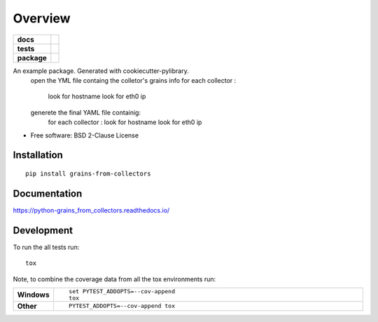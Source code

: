 ========
Overview
========

.. start-badges

.. list-table::
    :stub-columns: 1

    * - docs
      - |docs|
    * - tests
      - | |travis| |appveyor| |requires|
        | |codecov|
    * - package
      - | |version| |wheel| |supported-versions| |supported-implementations|
        | |commits-since|
.. |docs| image:: https://readthedocs.org/projects/python-grains_from_collectors/badge/?style=flat
    :target: https://readthedocs.org/projects/python-grains_from_collectors
    :alt: Documentation Status

.. |travis| image:: https://travis-ci.org/mcapelli/python-grains_from_collectors.svg?branch=master
    :alt: Travis-CI Build Status
    :target: https://travis-ci.org/mcapelli/python-grains_from_collectors

.. |appveyor| image:: https://ci.appveyor.com/api/projects/status/github/mcapelli/python-grains_from_collectors?branch=master&svg=true
    :alt: AppVeyor Build Status
    :target: https://ci.appveyor.com/project/mcapelli/python-grains_from_collectors

.. |requires| image:: https://requires.io/github/mcapelli/python-grains_from_collectors/requirements.svg?branch=master
    :alt: Requirements Status
    :target: https://requires.io/github/mcapelli/python-grains_from_collectors/requirements/?branch=master

.. |codecov| image:: https://codecov.io/github/mcapelli/python-grains_from_collectors/coverage.svg?branch=master
    :alt: Coverage Status
    :target: https://codecov.io/github/mcapelli/python-grains_from_collectors

.. |version| image:: https://img.shields.io/pypi/v/grains-from-collectors.svg
    :alt: PyPI Package latest release
    :target: https://pypi.org/project/grains-from-collectors

.. |commits-since| image:: https://img.shields.io/github/commits-since/mcapelli/python-grains_from_collectors/v0.0.0.svg
    :alt: Commits since latest release
    :target: https://github.com/mcapelli/python-grains_from_collectors/compare/v0.0.0...master

.. |wheel| image:: https://img.shields.io/pypi/wheel/grains-from-collectors.svg
    :alt: PyPI Wheel
    :target: https://pypi.org/project/grains-from-collectors

.. |supported-versions| image:: https://img.shields.io/pypi/pyversions/grains-from-collectors.svg
    :alt: Supported versions
    :target: https://pypi.org/project/grains-from-collectors

.. |supported-implementations| image:: https://img.shields.io/pypi/implementation/grains-from-collectors.svg
    :alt: Supported implementations
    :target: https://pypi.org/project/grains-from-collectors


.. end-badges

An example package. Generated with cookiecutter-pylibrary.
 open the YML file containg the colletor's grains info
 for each collector :
     look for hostname
     look for eth0 ip
 generete the final YAML file containig:
    for each collector :
    look for hostname
    look for eth0 ip

* Free software: BSD 2-Clause License

Installation
============

::

    pip install grains-from-collectors

Documentation
=============


https://python-grains_from_collectors.readthedocs.io/



Development
===========

To run the all tests run::

    tox

Note, to combine the coverage data from all the tox environments run:

.. list-table::
    :widths: 10 90
    :stub-columns: 1

    - - Windows
      - ::

            set PYTEST_ADDOPTS=--cov-append
            tox

    - - Other
      - ::

            PYTEST_ADDOPTS=--cov-append tox
